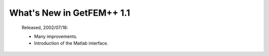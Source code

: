 ******************************
  What's New in GetFEM++ 1.1
******************************

   Released, 2002/07/18:

   * Many improvements.

   * Introduction of the Matlab interface.
